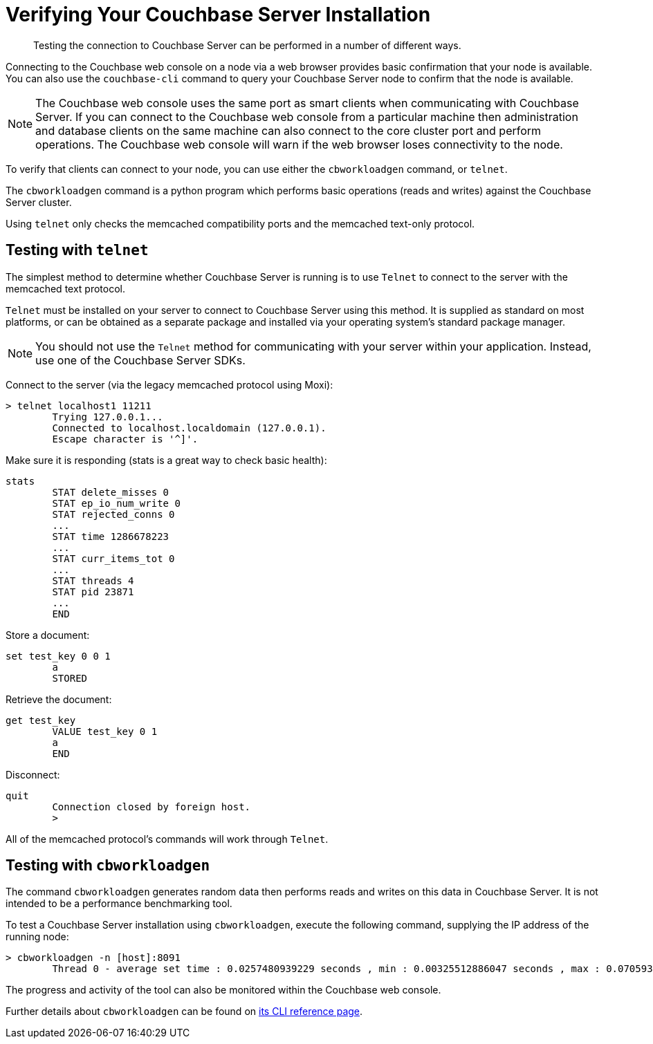 [#topic3291]
= Verifying Your Couchbase Server Installation

[abstract]
Testing the connection to Couchbase Server can be performed in a number of different ways.

Connecting to the Couchbase web console on a node via a web browser provides basic confirmation that your node is available.
You can also use the `couchbase-cli` command to query your Couchbase Server node to confirm that the node is available.

NOTE: The Couchbase web console uses the same port as smart clients when communicating with Couchbase Server.
If you can connect to the Couchbase web console from a particular machine then administration and database clients on the same machine can also connect to the core cluster port and perform operations.
The Couchbase web console will warn if the web browser loses connectivity to the node.

To verify that clients can connect to your node, you can use either the [.cmd]`cbworkloadgen` command, or [.cmd]`telnet`.

The [.cmd]`cbworkloadgen` command is a python program which performs basic operations (reads and writes) against the Couchbase Server cluster.

Using [.cmd]`telnet` only checks the memcached compatibility ports and the memcached text-only protocol.

== Testing with [.cmd]`telnet`

The simplest method to determine whether Couchbase Server is running is to use [.cmd]`Telnet` to connect to the server with the memcached text protocol.

[.cmd]`Telnet` must be installed on your server to connect to Couchbase Server using this method.
It is supplied as standard on most platforms, or can be obtained as a separate package and installed via your operating system's standard package manager.

NOTE: You should not use the [.cmd]`Telnet` method for communicating with your server within your application.
Instead, use one of the Couchbase Server SDKs.

Connect to the server (via the legacy memcached protocol using Moxi):

----
> telnet localhost1 11211
        Trying 127.0.0.1...
        Connected to localhost.localdomain (127.0.0.1).
        Escape character is '^]'.
----

Make sure it is responding (stats is a great way to check basic health):

----
stats
        STAT delete_misses 0
        STAT ep_io_num_write 0
        STAT rejected_conns 0
        ...
        STAT time 1286678223
        ...
        STAT curr_items_tot 0
        ...
        STAT threads 4
        STAT pid 23871
        ...
        END
----

Store a document:

----
set test_key 0 0 1
        a
        STORED
----

Retrieve the document:

----
get test_key
        VALUE test_key 0 1
        a
        END
----

Disconnect:

----
quit
        Connection closed by foreign host.
        >
----

All of the memcached protocol's commands will work through [.cmd]`Telnet`.

== Testing with [.cmd]`cbworkloadgen`

The command [.cmd]`cbworkloadgen` generates random data then performs reads and writes on this data in Couchbase Server.
It is not intended to be a performance benchmarking tool.

To test a Couchbase Server installation using [.cmd]`cbworkloadgen`, execute the following command, supplying the IP address of the running node:

----
> cbworkloadgen -n [host]:8091
        Thread 0 - average set time : 0.0257480939229 seconds , min : 0.00325512886047 seconds , max : 0.0705931186676 seconds , operation timeouts 0
----

The progress and activity of the tool can also be monitored within the Couchbase web console.

Further details about `cbworkloadgen` can be found on xref:cli:cbworkloadgen-tool.adoc[its CLI reference page].
